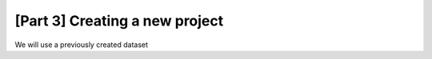 [Part 3] Creating a new project
=================================

We will use a previously created dataset